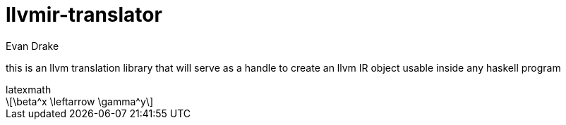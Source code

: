 = llvmir-translator
Evan Drake
:stem: latexmath

this is an llvm translation library that will serve as a handle to create an llvm IR object usable inside any haskell program

.latexmath
[stem]
++++
\beta^x \leftarrow \gamma^y
++++

